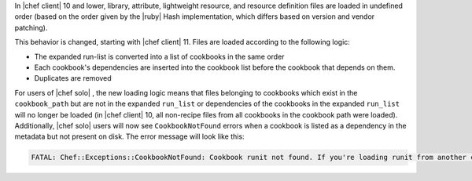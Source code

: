 .. The contents of this file may be included in multiple topics (using the includes directive).
.. The contents of this file should be modified in a way that preserves its ability to appear in multiple topics.


In |chef client| 10 and lower, library, attribute, lightweight resource, and resource definition files are loaded in undefined order (based on the order given by the |ruby| Hash implementation, which differs based on version and vendor patching). 

This behavior is changed, starting with |chef client| 11. Files are loaded according to the following logic:

* The expanded run-list is converted into a list of cookbooks in the same order
* Each cookbook's dependencies are inserted into the cookbook list before the cookbook that depends on them.
* Duplicates are removed

For users of |chef solo| , the new loading logic means that files belonging to cookbooks which exist in the ``cookbook_path`` but are not in the expanded ``run_list`` or dependencies of the cookbooks in the expanded ``run_list`` will no longer be loaded (in |chef client| 10, all non-recipe files from all cookbooks in the cookbook path were loaded). Additionally, |chef solo| users will now see ``CookbookNotFound`` errors when a cookbook is listed as a dependency in the metadata but not present on disk. The error message will look like this:

.. code-block:: none

   FATAL: Chef::Exceptions::CookbookNotFound: Cookbook runit not found. If you're loading runit from another cookbook, make sure you configure the dependency in your metadata


